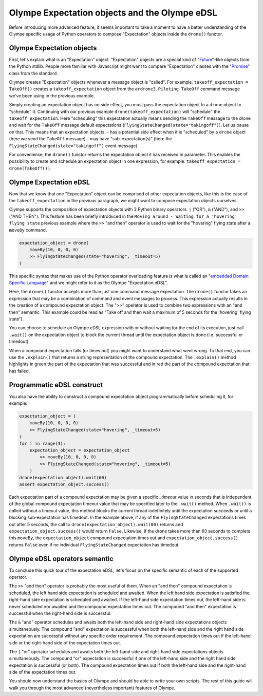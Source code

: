 .. _Olympe eDSL:

Olympe Expectation objects and the Olympe eDSL
----------------------------------------------

Before introducing more advanced feature, it seems important to take a moment to have a better
understanding of the Olympe specific usage of Python operators to compose "Expectation" objects
inside the ``drone()`` functor.

Olympe Expectation objects
^^^^^^^^^^^^^^^^^^^^^^^^^^

First, let's explain what is an "Expectation" object.  "Expectation" objects are a special kind of
"`Future <https://docs.python.org/3/library/concurrent.futures.html#concurrent.futures.Future>`_"-like
objects from the Python stdlib. People more familiar with Javascript might want to compare
"Expectation" classes with the "`Promise <https://developer.mozilla.org/en-US/docs/Web/JavaScript/Reference/Global_Objects/Promise>`_"
class from the standard.

Olympe creates "Expectation" objects whenever a message object is "called". For example,
``takeoff_expectation = TakeOff()`` creates a ``takeoff_expectation`` object from the
``ardrone3.Piloting.TakeOff`` command message we've been using in the previous example.

Simply creating an expectation object has no side effect, you must pass the expectation object to a
``drone`` object to "schedule" it. Continuing with our previous example
``drone(takeoff_expectation)`` will "schedule" the ``takeoff_expectation``. Here "scheduling" this
expectation actually means sending the ``TakeOff`` message to the drone and wait for the ``TakeOff``
message default expectations (``FlyingStateChanged(state="takingoff")``). Let us pause on that. This
means that an expectation objects:
- has a potential side effect when it is "scheduled" by a ``drone`` object (here we send the
``TakeOff`` message)
- may have "sub-expectation(s)" (here the ``FlyingStateChanged(state="takingoff")`` event message)

For convenience, the ``drone()`` functor returns the expectation object it has received in
parameter. This enables the possibility to create and schedule an expectation object in one
expression, for example: ``takeoff_expectation = drone(TakeOff())``.

Olympe Expectation eDSL
^^^^^^^^^^^^^^^^^^^^^^^

Now that we know that one "Expectation" object can be comprised of other expectation objects, like
this is the case of the ``takeoff_expectation`` in the previous paragraph, we might want to compose
expectation objects ourselves.

Olympe supports the composition of expectation objects with 3 Python binary operators:
``|`` ("OR"), ``&`` ("AND"), and ``>>`` ("AND THEN"). This feature has been briefly introduced in
the ``Moving around - Waiting for a 'hovering' flying state`` previous example where the ``>>``
"and then" operator is used to wait for the "hovering" flying state after a ``moveBy`` command.

.. code-block:: python

    expectation_object = drone(
        moveBy(10, 0, 0, 0)
        >> FlyingStateChanged(state="hovering", _timeout=5)
    )

This specific syntax that makes use of the Python operator overloading feature is what is called
an "`embedded Domain Specific Language
<https://en.wikipedia.org/wiki/Domain-specific_language#External_and_Embedded_Domain_Specific_Languages>`_"
and we might refer to it as the Olympe "Expectation eDSL".

Here, the ``drone()`` functor accepts more than just one command message expectation. The
``drone()`` functor takes an expression that may be a combination of command and event messages to
process. This expression actually results in the creation of a compound expectation object.
The ">>" operator is used to combine two expressions with an "and then" semantic. This example
could be read as "Take off and then wait a maximum of 5 seconds for the 'hovering' flying state").

You can choose to schedule an Olympe eDSL expression with or without waiting for the end of its
execution, just call ``.wait()`` on the expectation object to block the current thread until the
expectation object is done (i.e. successful or timedout).

When a compound expectation fails (or times out) you might want to understand what went wrong. To
that end, you can use the ``.explain()`` that returns a string representation of the compound
expectation. The ``.explain()`` method highlights in green the part of the expectation that was
successful and in red the part of the compound expectation that has failed.

Programmatic eDSL construct
^^^^^^^^^^^^^^^^^^^^^^^^^^^

You also have the ability to construct a compound expectation object programmatically before
scheduling it, for example:

.. code-block:: python

    expectation_object = (
        moveBy(10, 0, 0, 0)
        >> FlyingStateChanged(state="hovering", _timeout=5)
    )
    for i in range(3):
        expectation_object = expectation_object
            >> moveBy(10, 0, 0, 0)
            >> FlyingStateChanged(state="hovering", _timeout=5)
        )
    drone(expectation_object).wait(60)
    assert expectation_object.success()


Each expectation part of a compound expectation may be given a specific `_timeout` value in seconds
that is independent of the global compound expectation timeout value that may be specified later to
the ``.wait()`` method. When ``.wait()`` is called without a timeout value, this method blocks the
current thread indefinitely until the expectation succeeds or until a blocking sub-expectation has
timedout. In the example above, if any of the ``FlyingStateChanged`` expectations times out after 5
seconds, the call to ``drone(expectation_object).wait(60)`` returns and
``expectation_object.success()`` would return ``False``. Likewise, if the drone takes more than 60
seconds to complete this ``moveBy``, the ``expectation_object`` compound expectation times out and
``expectation_object.success()`` returns ``False`` even if no individual ``FlyingStateChanged``
expectation has timedout.

Olympe eDSL operators semantic
^^^^^^^^^^^^^^^^^^^^^^^^^^^^^^

To conclude this quick tour of the expectation eDSL, let's focus on the specific semantic of each
of the supported operator.

The ``>>`` "and then" operator is probably the most useful of them. When an "and then" compound
expectation is scheduled, the left hand side expectation is scheduled and awaited. When the left
hand side expectation is satisfied the right-hand side expectation is scheduled and awaited. If the
left-hand side expectation times out, the left-hand side is never scheduled nor awaited and the
compound expectation times out. The compound "and then" expectation is successful when the
right-hand side is successful.

The ``&`` "and" operator schedules and awaits both the left-hand side and right-hand side
expectations objects simultaneously. The compound "and" expectation is successful when both the
left-hand side and the right hand side expectation are successful without any specific order
requirement. The compound expectation times out if the left-hand side or the right-hand side of the
expectation times out.

The ``|`` "or" operator schedules and awaits both the left-hand side and right-hand side
expectations objects simultaneously. The compound "or" expectation is successful if one of the
left-hand side and the right hand side expectation is successful (or both). The
compound expectation times out if both the left-hand side and the right-hand side of the expectation
times out.

You should now understand the basics of Olympe and should be able to write your own scripts.
The rest of this guide will walk you through the most advanced (nevertheless important) features of
Olympe.

